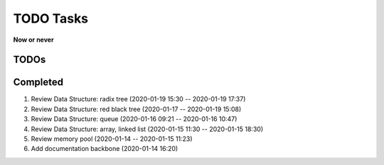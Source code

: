 **********
TODO Tasks
**********

**Now or never**

TODOs
=====


Completed
=========

#. Review Data Structure: radix tree (2020-01-19 15:30 -- 2020-01-19 17:37)
#. Review Data Structure: red black tree (2020-01-17 -- 2020-01-19 15:08)
#. Review Data Structure: queue (2020-01-16 09:21 -- 2020-01-16 10:47)
#. Review Data Structure: array, linked list (2020-01-15 11:30 -- 2020-01-15 18:30)
#. Review memory pool (2020-01-14 -- 2020-01-15 11:23)
#. Add documentation backbone (2020-01-14 16:20)
